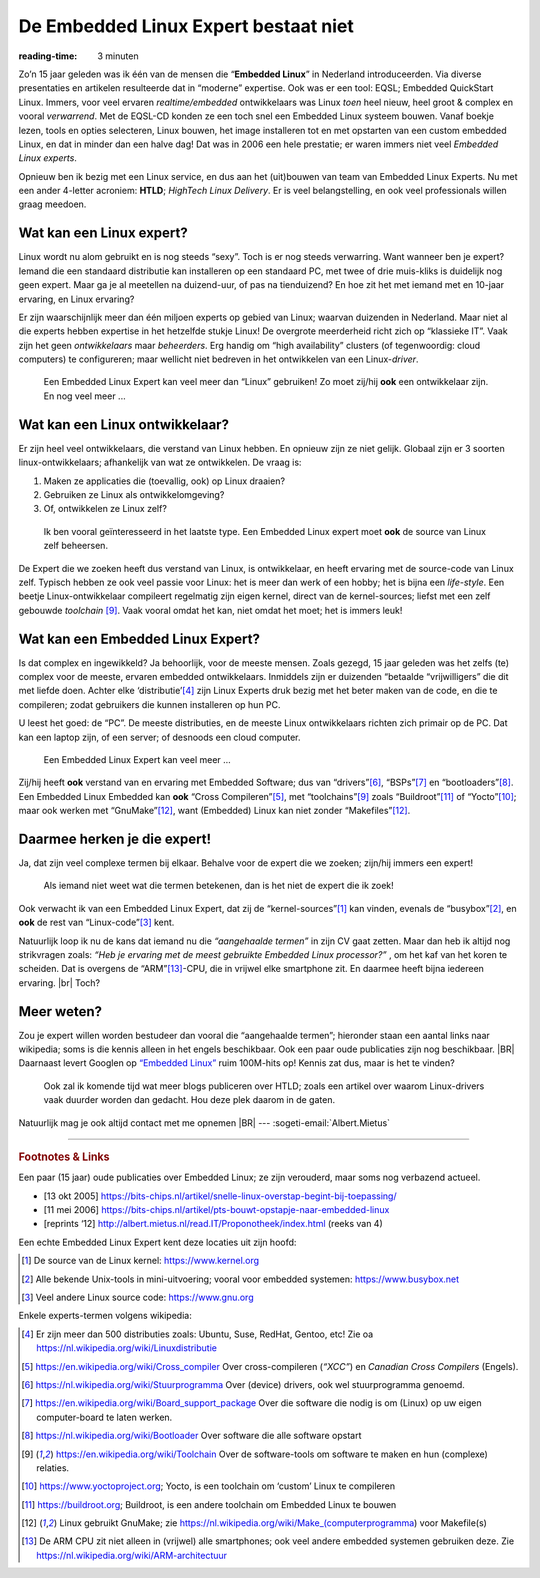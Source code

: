 .. Copyright (C) ALbert Mietus & Sogeti.HT; 2019

=====================================
De Embedded Linux Expert bestaat niet
=====================================
:reading-time: 3 minuten

.. post:: 2019/03/14
   :tags: HTLD
   :category:
   :location: Eindhoven
   :language: nl

   Regelmatig krijg ik ‘Embedded Linux Experts’ aangeboden; bijvoorbeeld voor het **HTLD**-team (*HighTech Linux
   Delivery*).  Vaak zijn goede mensen, met Linux ervaring; maar toch niet de mensen die ik zoek.  Het blijkt erg lastig
   voor niet direct betrokken, om de juiste experts te spotten.  Daarom een paar hints waarmee je “de” Embedded Linux
   Expert herkent.  Immers, alleen het woordje ‘Linux’ op een CV is onvoldoende!

Zo’n 15 jaar geleden was ik één van de mensen die “**Embedded Linux**” in Nederland introduceerden.  Via diverse
presentaties en artikelen resulteerde dat in “moderne” expertise.  Ook was er een tool: EQSL; Embedded QuickStart Linux.
Immers, voor veel ervaren *realtime/embedded* ontwikkelaars was Linux *toen* heel nieuw, heel groot & complex en vooral
*verwarrend*.  Met de EQSL-CD konden ze een toch snel een Embedded Linux systeem bouwen.  Vanaf boekje lezen, tools en
opties selecteren, Linux bouwen, het image installeren tot en met opstarten van een custom embedded Linux, en dat in
minder dan een halve dag! Dat was in 2006 een hele prestatie; er waren immers niet veel *Embedded Linux experts*.

Opnieuw ben ik bezig met een Linux service, en dus aan het (uit)bouwen van team van Embedded Linux Experts.  Nu met een
ander 4-letter acroniem: **HTLD**; *HighTech Linux Delivery*.  Er is veel belangstelling, en ook veel professionals
willen graag meedoen.


Wat kan een Linux expert?
=========================

Linux wordt nu alom gebruikt en is nog steeds “sexy”.  Toch is er nog steeds verwarring.  Want wanneer ben je expert?
Iemand die een standaard distributie kan installeren op een standaard PC, met twee of drie muis-kliks is duidelijk nog
geen expert.  Maar ga je al meetellen na duizend-uur, of pas na tienduizend? En hoe zit het met iemand met en 10-jaar
ervaring, en Linux ervaring?

Er zijn waarschijnlijk meer dan één miljoen experts op gebied van Linux; waarvan duizenden in Nederland.  Maar niet al
die experts hebben expertise in het hetzelfde stukje Linux! De overgrote meerderheid richt zich op “klassieke IT”.  Vaak
zijn het geen *ontwikkelaars* maar *beheerders*.  Erg handig om “high availability” clusters (of tegenwoordig: cloud
computers) te configureren; maar wellicht niet bedreven in het ontwikkelen van een Linux-*driver*.

   Een Embedded Linux Expert kan veel meer dan “Linux” gebruiken! Zo moet zij/hij **ook** een ontwikkelaar zijn.  En nog veel meer ...


Wat kan een Linux ontwikkelaar?
===============================

Er zijn heel veel ontwikkelaars, die verstand van Linux hebben.  En opnieuw zijn ze niet gelijk.  Globaal zijn er 3
soorten linux-ontwikkelaars; afhankelijk van wat ze ontwikkelen.  De vraag is:

1) Maken ze applicaties die (toevallig, ook) op Linux draaien?
2) Gebruiken ze Linux als ontwikkelomgeving?
3) Of, ontwikkelen ze Linux zelf?

..

   Ik ben vooral geïnteresseerd in het laatste type.  Een Embedded Linux expert moet **ook** de source van Linux zelf
   beheersen.

De Expert die we zoeken heeft dus verstand van Linux, is ontwikkelaar, en heeft ervaring met de source-code van Linux
zelf.  Typisch hebben ze ook veel passie voor Linux: het is meer dan werk of een hobby; het is bijna een *life-style*.
Een beetje Linux-ontwikkelaar compileert regelmatig zijn eigen kernel, direct van de kernel-sources; liefst met een zelf
gebouwde *toolchain* [#toolchain]_.  Vaak vooral omdat het kan, niet omdat het moet; het is immers leuk!


Wat kan een Embedded Linux Expert?
==================================

Is dat complex en ingewikkeld? Ja behoorlijk, voor de meeste mensen.  Zoals gezegd, 15 jaar geleden was het zelfs (te)
complex voor de meeste, ervaren embedded ontwikkelaars.  Inmiddels zijn er duizenden “betaalde “vrijwilligers” die dit
met liefde doen.  Achter elke ‘distributie’[#Linuxdistributie]_ zijn Linux Experts druk bezig met het beter maken van de
code, en die te compileren; zodat gebruikers die kunnen installeren op hun PC.

U leest het goed: de “PC”.  De meeste distributies, en de meeste Linux ontwikkelaars richten zich primair op de PC.
Dat kan een laptop zijn, of een server; of desnoods een cloud computer.

   Een Embedded Linux Expert kan veel meer ...

Zij/hij heeft **ook** verstand van en ervaring met Embedded Software; dus van “drivers”[#driver]_, “BSPs”[#BSP]_ en
“bootloaders”[#bootloader]_.  Een Embedded Linux Embedded kan **ook** “Cross Compileren”[#CrossCompiler]_, met
“toolchains”[#toolchain]_ zoals “Buildroot”[#Buildroot]_ of “Yocto”[#Yocto]_; maar ook werken met “GnuMake”[#GnuMake]_,
want (Embedded) Linux kan niet zonder “Makefiles”[#GnuMake]_.


Daarmee herken je die expert!
=============================

Ja, dat zijn veel complexe termen bij elkaar.  Behalve voor de expert die we zoeken; zijn/hij immers een expert!

   Als iemand niet weet wat die termen betekenen, dan is het niet de expert die ik zoek!

Ook verwacht ik van een Embedded Linux Expert, dat zij de “kernel-sources”[#kernelorg]_ kan vinden, evenals de
“busybox”[#busybox]_, en **ook** de rest van “Linux-code”[#gnuhome]_ kent.

Natuurlijk loop ik nu de kans dat iemand nu die *“aangehaalde termen”* in zijn CV gaat zetten.  Maar dan heb ik altijd
nog strikvragen zoals: *“Heb je ervaring met de meest gebruikte Embedded Linux processor?”* , om het kaf van het koren
te scheiden.  Dat is overgens de “ARM”[#arm]_-CPU, die in vrijwel elke smartphone zit.  En daarmee heeft bijna iedereen
ervaring.  |br| Toch?

Meer weten?
===========

Zou je expert willen worden bestudeer dan  vooral die “aangehaalde termen”; hieronder staan een aantal links naar
wikipedia; soms is die kennis alleen in het engels beschikbaar.  Ook een paar oude publicaties zijn nog beschikbaar.
|BR|
Daarnaast levert Googlen op `“Embedded Linux” <http://www.google.com/search?q=Embedded+Linux>`_ ruim 100M-hits op!
Kennis zat dus, maar is het te vinden?


  Ook zal ik komende tijd wat meer blogs publiceren over HTLD; zoals een artikel over waarom Linux-drivers vaak duurder
  worden dan gedacht.  Hou deze plek daarom in de gaten.

Natuurlijk mag je ook altijd contact met me opnemen
|BR|
--- :sogeti-email:`Albert.Mietus`


----------

.. rubric:: Footnotes & Links


Een paar (15 jaar) oude publicaties over Embedded Linux; ze zijn verouderd, maar soms nog verbazend actueel.

* [13 okt 2005] https://bits-chips.nl/artikel/snelle-linux-overstap-begint-bij-toepassing/
* [11 mei 2006] https://bits-chips.nl/artikel/pts-bouwt-opstapje-naar-embedded-linux
* [reprints ‘12] http://albert.mietus.nl/read.IT/Proponotheek/index.html (reeks van 4)


Een echte Embedded Linux Expert kent deze locaties uit zijn hoofd:

.. [#kernelorg]  De source van de Linux kernel: https://www.kernel.org
.. [#busybox]    Alle bekende Unix-tools in mini-uitvoering; vooral voor embedded systemen:  https://www.busybox.net
.. [#gnuhome]    Veel andere Linux source code: https://www.gnu.org

Enkele experts-termen volgens wikipedia:

.. [#Linuxdistributie] Er zijn meer dan 500 distributies zoals: Ubuntu, Suse, RedHat, Gentoo, etc! Zie oa https://nl.wikipedia.org/wiki/Linuxdistributie
.. [#CrossCompiler]  https://en.wikipedia.org/wiki/Cross_compiler Over cross-compileren (*“XCC”*) en *Canadian Cross Compilers* (Engels).
.. [#driver]         https://nl.wikipedia.org/wiki/Stuurprogramma Over (device) drivers, ook wel stuurprogramma genoemd.
.. [#BSP]            https://en.wikipedia.org/wiki/Board_support_package Over die software die nodig is om (Linux) op uw eigen
                     computer-board te laten werken.
.. [#bootloader]     https://nl.wikipedia.org/wiki/Bootloader Over software die alle software opstart
.. [#toolchain]      https://en.wikipedia.org/wiki/Toolchain Over de software-tools om software te maken en hun
                     (complexe) relaties.
.. [#Yocto]          https://www.yoctoproject.org; Yocto, is een toolchain om ‘custom’ Linux te compileren
.. [#Buildroot]      https://buildroot.org; Buildroot, is een andere toolchain om Embedded Linux te bouwen
.. [#GnuMake]        Linux gebruikt GnuMake; zie https://nl.wikipedia.org/wiki/Make_(computerprogramma) voor Makefile(s)
.. [#arm]            De ARM CPU zit niet alleen in (vrijwel) alle smartphones; ook veel andere embedded systemen
                     gebruiken deze.  Zie  https://nl.wikipedia.org/wiki/ARM-architectuur
